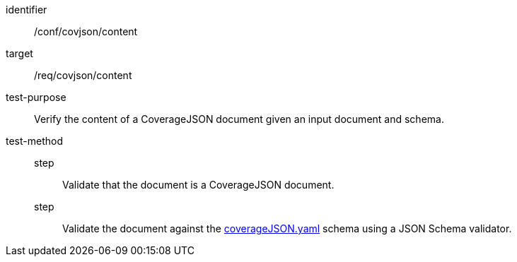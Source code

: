 [[ats_covjson_content]]
[abstract_test]
====
[%metadata]
identifier:: /conf/covjson/content
target:: /req/covjson/content
test-purpose:: Verify the content of a CoverageJSON document given an input document and schema.
test-method::
step::: Validate that the document is a CoverageJSON document.
step::: Validate the document against the link:http://schemas.opengis.net/ogcapi/edr/1.1/openapi/schemas/coverageJSON.yaml[coverageJSON.yaml] schema using a JSON Schema validator.
====